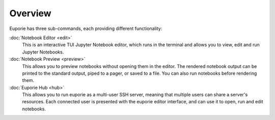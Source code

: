 ########
Overview
########

Euporie has three sub-commands, each providing different functionality:


:doc:`Notebook Editor <edit>`
   This is an interactive TUI Jupyter Notebook editor, which runs in the terminal and allows you to view, edit and run Jupyter Notebooks.

:doc:`Notebook Preview <preview>`
   This allows you to preview notebooks without opening them in the editor. The rendered notebook output can be printed to the standard output, piped to a pager, or saved to a file. You can also run notebooks before rendering them.

:doc:`Euporie Hub <hub>`
   This allows you to run euporie as a multi-user SSH server, meaning that multiple users can share a server's resources. Each connected user is presented with the euporie editor interface, and can use it to open, run and edit notebooks.
